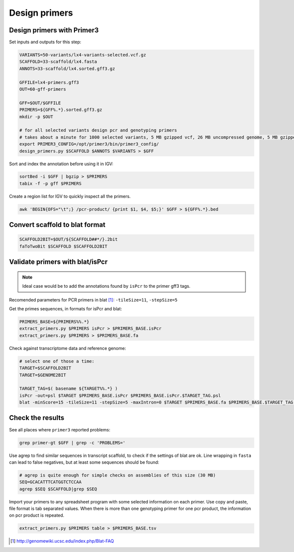 .. _primers:

Design primers
==============
Design primers with Primer3
---------------------------
Set inputs and outputs for this step:

.. code-block:: bash

    VARIANTS=50-variants/lx4-variants-selected.vcf.gz
    SCAFFOLD=33-scaffold/lx4.fasta
    ANNOTS=33-scaffold/lx4.sorted.gff3.gz 

    GFFILE=lx4-primers.gff3
    OUT=60-gff-primers
    
    GFF=$OUT/$GFFILE
    PRIMERS=${GFF%.*}.sorted.gff3.gz
    mkdir -p $OUT

    # for all selected variants design pcr and genotyping primers
    # takes about a minute for 1000 selected variants, 5 MB gzipped vcf, 26 MB uncompressed genome, 5 MB gzipped gff
    export PRIMER3_CONFIG=/opt/primer3/bin/primer3_config/
    design_primers.py $SCAFFOLD $ANNOTS $VARIANTS > $GFF

Sort and index the annotation before using it in IGV:

.. code-block:: bash

    sortBed -i $GFF | bgzip > $PRIMERS
    tabix -f -p gff $PRIMERS

Create a region list for IGV to quickly inspect all the primers.

.. code-block:: bash

    awk 'BEGIN{OFS="\t";} /pcr-product/ {print $1, $4, $5;}' $GFF > ${GFF%.*}.bed
    
Convert scaffold to blat format
-------------------------------

.. code-block:: bash

    SCAFFOLD2BIT=$OUT/${SCAFFOLD##*/}.2bit
    faToTwoBit $SCAFFOLD $SCAFFOLD2BIT
    
Validate primers with blat/isPcr
--------------------------------

.. note::
    
    Ideal case would be to add the annotations found by ``isPcr`` to the primer gff3 tags.

Recomended parameters for PCR primers in blat [#]_: ``-tileSize=11``, ``-stepSize=5``

Get the primes sequences, in formats for isPcr and blat:
    
.. code-block:: bash

    PRIMERS_BASE=${PRIMERS%%.*}
    extract_primers.py $PRIMERS isPcr > $PRIMERS_BASE.isPcr
    extract_primers.py $PRIMERS > $PRIMERS_BASE.fa

Check against transcriptome data and reference genome:

.. code-block:: bash
    
    # select one of those a time:
    TARGET=$SCAFFOLD2BIT
    TARGET=$GENOME2BIT

    TARGET_TAG=$( basename ${TARGET%%.*} )
    isPcr -out=psl $TARGET $PRIMERS_BASE.isPcr $PRIMERS_BASE.isPcr.$TARGET_TAG.psl
    blat -minScore=15 -tileSize=11 -stepSize=5 -maxIntron=0 $TARGET $PRIMERS_BASE.fa $PRIMERS_BASE.$TARGET_TAG.psl

Check the results
-----------------

See all places where ``primer3`` reported problems:

.. code-block:: bash

    grep primer-gt $GFF | grep -c 'PROBLEMS='

Use agrep to find similar sequences in transcript scaffold, to check if the 
settings of blat are ok. Line wrapping in ``fasta`` can lead to false negatives,
but at least some sequences should be found:

.. code-block:: bash

    # agrep is quite enough for simple checks on assemblies of this size (30 MB)
    SEQ=GCACATTTCATGGTCTCCAA
    agrep $SEQ $SCAFFOLD|grep $SEQ

Import your primers to any spreadsheet program with some selected information on each
primer. Use copy and paste, file format is tab separated values. When there is more 
than one genotyping primer for one pcr product, the information on pcr product is repeated.

.. code-block:: bash

    extract_primers.py $PRIMERS table > $PRIMERS_BASE.tsv

.. [#] http://genomewiki.ucsc.edu/index.php/Blat-FAQ